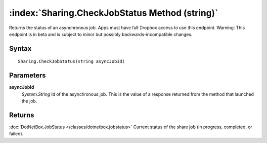 :index:`Sharing.CheckJobStatus Method (string)`
===============================================

Returns the status of an asynchronous job. Apps must have full Dropbox access to use this endpoint. Warning: This endpoint is in beta and is subject to minor but possibly backwards-incompatible changes.

Syntax
------

::

	Sharing.CheckJobStatus(string asyncJobId)

Parameters
----------

**asyncJobId**
	*System.String* Id of the asynchronous job. This is the value of a response returned from the method that launched the job.

Returns
-------

:doc:`DotNetBox.JobStatus </classes/dotnetbox.jobstatus>`  Current status of the share job (in progress, completed, or failed).
